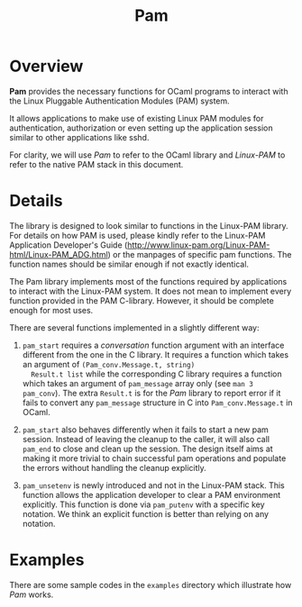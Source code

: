 #+TITLE: Pam
#+UUID: 86673f53-edbc-3620-7b1e-dc69369c4263

* Overview

*Pam* provides the necessary functions for OCaml programs to interact
with the Linux Pluggable Authentication Modules (PAM) system.

It allows applications to make use of existing Linux PAM modules for
authentication, authorization or even setting up the application
session similar to other applications like sshd.

For clarity, we will use /Pam/ to refer to the OCaml library and
/Linux-PAM/ to refer to the native PAM stack in this document.

* Details

The library is designed to look similar to functions in the Linux-PAM
library. For details on how PAM is used, please kindly refer to the
Linux-PAM Application Developer's Guide
(http://www.linux-pam.org/Linux-PAM-html/Linux-PAM_ADG.html) or the
manpages of specific pam functions. The function names should be
similar enough if not exactly identical.

The Pam library implements most of the functions required by
applications to interact with the Linux-PAM system. It does not mean
to implement every function provided in the PAM C-library. However,
it should be complete enough for most uses.

There are several functions implemented in a slightly different way:

1. ~pam_start~ requires a /conversation/ function argument with an
   interface different from the one in the C library. It requires a
   function which takes an argument of ~(Pam_conv.Message.t, string)
   Result.t list~ while the corresponding C library requires a
   function which takes an argument of ~pam_message~ array only (see
   ~man 3 pam_conv~). The extra ~Result.t~ is for the /Pam/ library to
   report error if it fails to convert any ~pam_message~ structure in
   C into ~Pam_conv.Message.t~ in OCaml.

2. ~pam_start~ also behaves differently when it fails to start a new
   pam session. Instead of leaving the cleanup to the caller, it will
   also call ~pam_end~ to close and clean up the session. The design
   itself aims at making it more trivial to chain successful pam
   operations and populate the errors without handling the cleanup
   explicitly.

3. ~pam_unsetenv~ is newly introduced and not in the Linux-PAM
   stack. This function allows the application developer to clear a
   PAM environment explicitly. This function is done via ~pam_putenv~
   with a specific key notation. We think an explicit function is
   better than relying on any notation.

* Examples

There are some sample codes in the ~examples~ directory which
illustrate how /Pam/ works.
